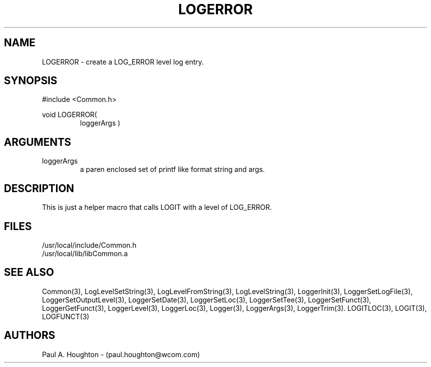 .\"
.\" File:      LOGERROR.3
.\" Project:   Common
.\" Desc:        
.\"
.\"     Man page for LOGERROR
.\"
.\" Author:      Paul A. Houghton - (paul.houghton@wcom.com)
.\" Created:     05/05/97 05:08
.\"
.\" Revision History: (See end of file for Revision Log)
.\"
.\"  Last Mod By:    $Author$
.\"  Last Mod:       $Date$
.\"  Version:        $Revision$
.\"
.\" $Id$
.\"
.TH LOGERROR 3  "05/05/97 05:08 (Common)"
.SH NAME
LOGERROR \- create a LOG_ERROR level log entry.
.SH SYNOPSIS
#include <Common.h>
.LP
void LOGERROR(
.PD 0
.RS
loggerArgs )
.PD
.RE
.SH ARGUMENTS
.TP
loggerArgs
a paren enclosed set of printf like format string and args.
.SH DESCRIPTION
This is just a helper macro that calls LOGIT with a level of LOG_ERROR.
.SH FILES
.nf
/usr/local/include/Common.h
/usr/local/lib/libCommon.a
.fn
.SH "SEE ALSO"
Common(3), LogLevelSetString(3), LogLevelFromString(3), LogLevelString(3),
LoggerInit(3), LoggerSetLogFile(3), LoggerSetOutputLevel(3),
LoggerSetDate(3), LoggerSetLoc(3), LoggerSetTee(3),
LoggerSetFunct(3), LoggerGetFunct(3), LoggerLevel(3), LoggerLoc(3),
Logger(3), LoggerArgs(3), LoggerTrim(3).
LOGITLOC(3), LOGIT(3), LOGFUNCT(3) 
.SH AUTHORS
Paul A. Houghton - (paul.houghton@wcom.com)

.\"
.\" Revision Log:
.\"
.\" $Log$
.\"

